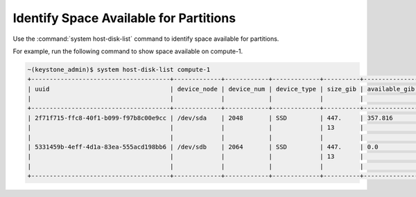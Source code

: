 
.. euf1590523814334
.. _identify-space-available-for-partitions:

=======================================
Identify Space Available for Partitions
=======================================

Use the :command:`system host-disk-list` command to identify space available for partitions.

For example, run the following command to show space available on compute-1.

.. code-block:: none

    ~(keystone_admin)$ system host-disk-list compute-1
    +--------------------------------------+-------------+------------+-------------+----------+------------------+-----+--------------------+--------------------------------------------+
    | uuid                                 | device_node | device_num | device_type | size_gib | available_gib    | rpm | serial_id          | device_path                                |
    |                                      |             |            |             |          |                  |     |                    |                                            |
    +--------------------------------------+-------------+------------+-------------+----------+------------------+-----+--------------------+--------------------------------------------+
    | 2f71f715-ffc8-40f1-b099-f97b8c00e9cc | /dev/sda    | 2048       | SSD         | 447.     | 357.816          | N/A | PHWA6062001U480FGN | /dev/disk/by-path/pci-0000:00:1f.2-ata-1.0 |
    |                                      |             |            |             | 13       |                  |     |                    |                                            |
    |                                      |             |            |             |          |                  |     |                    |                                            |
    | 5331459b-4eff-4d1a-83ea-555acd198bb6 | /dev/sdb    | 2064       | SSD         | 447.     | 0.0              | N/A | PHWA6282051N480FGN | /dev/disk/by-path/pci-0000:00:1f.2-ata-2.0 |
    |                                      |             |            |             | 13       |                  |     |                    |                                            |
    |                                      |             |            |             |          |                  |     |                    |                                            |
    +--------------------------------------+-------------+------------+-------------+----------+------------------+-----+--------------------+--------------------------------------------+


